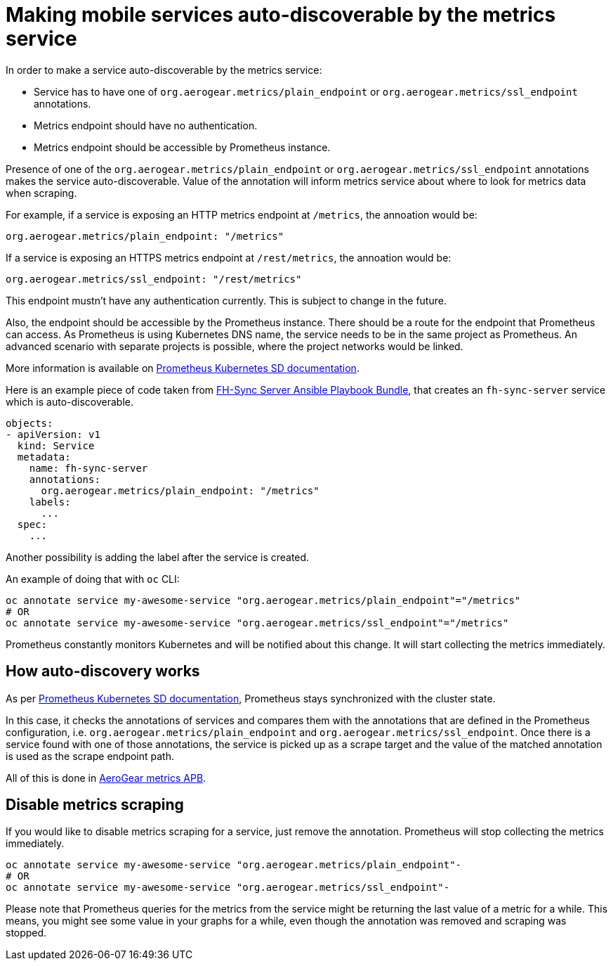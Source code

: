 = Making mobile services auto-discoverable by the metrics service

In order to make a service auto-discoverable by the metrics service:

* Service has to have one of `org.aerogear.metrics/plain_endpoint` or
`org.aerogear.metrics/ssl_endpoint` annotations.

* Metrics endpoint should have no authentication.

* Metrics endpoint should be accessible by Prometheus instance.


Presence of one of the `org.aerogear.metrics/plain_endpoint` or `org.aerogear.metrics/ssl_endpoint`
annotations makes the service auto-discoverable.
Value of the annotation will inform metrics service about where to look for metrics data when scraping.

For example, if a service is exposing an HTTP metrics endpoint at
`/metrics`, the annoation would be:

[source,yaml]
----
org.aerogear.metrics/plain_endpoint: "/metrics"
----

If a service is exposing an HTTPS metrics endpoint at `/rest/metrics`,
the annoation would be:

[source,yaml]
----
org.aerogear.metrics/ssl_endpoint: "/rest/metrics"
----

This endpoint mustn't have any authentication currently. This is subject to change in the future.

Also, the endpoint should be accessible by the Prometheus instance. There should be a route for the endpoint
that Prometheus can access. As Prometheus is using Kubernetes DNS name, the service needs to be in the same
project as Prometheus. An advanced scenario with separate projects is possible, where the project networks would be linked.

More information is available on
https://prometheus.io/docs/prometheus/latest/configuration/configuration/#kubernetes_sd_config[Prometheus Kubernetes SD documentation].

Here is an example piece of code taken from
https://github.com/aerogearcatalog/fh-sync-server-apb[FH-Sync Server Ansible Playbook Bundle],
that creates an `fh-sync-server` service which
is auto-discoverable.

[source,yaml]
----
objects:
- apiVersion: v1
  kind: Service
  metadata:
    name: fh-sync-server
    annotations:
      org.aerogear.metrics/plain_endpoint: "/metrics"
    labels:
      ...
  spec:
    ...
----

Another possibility is adding the label after the service is created.

An example of doing that with `oc` CLI:

[source,bash]
----
oc annotate service my-awesome-service "org.aerogear.metrics/plain_endpoint"="/metrics"
# OR
oc annotate service my-awesome-service "org.aerogear.metrics/ssl_endpoint"="/metrics"
----

Prometheus constantly monitors Kubernetes and will be notified about this change. It will start collecting the metrics
immediately.

== How auto-discovery works

As per https://prometheus.io/docs/prometheus/latest/configuration/configuration/#kubernetes_sd_config[Prometheus Kubernetes SD documentation],
Prometheus stays synchronized with the cluster state.

In this case, it checks the annotations of services and compares them with the annotations that are defined in the Prometheus configuration,
i.e. `org.aerogear.metrics/plain_endpoint` and `org.aerogear.metrics/ssl_endpoint`. Once there is a service found with one of those annotations,
the service is picked up as a scrape target and the value of the matched annotation is used as the scrape endpoint path.

All of this is done in
https://github.com/aerogearcatalog/metrics-apb/blob/master/roles/provision-metrics-apb/templates/prometheus-config-map.yml.j2[AeroGear metrics APB].

== Disable metrics scraping

If you would like to disable metrics scraping for a service, just remove the annotation.
Prometheus will stop collecting the metrics immediately.

[source,bash]
----
oc annotate service my-awesome-service "org.aerogear.metrics/plain_endpoint"-
# OR
oc annotate service my-awesome-service "org.aerogear.metrics/ssl_endpoint"-
----

Please note that Prometheus queries for the metrics from the service might be returning the last value of a metric
for a while. This means, you might see some value in your graphs for a while, even though the annotation was removed
and scraping was stopped.